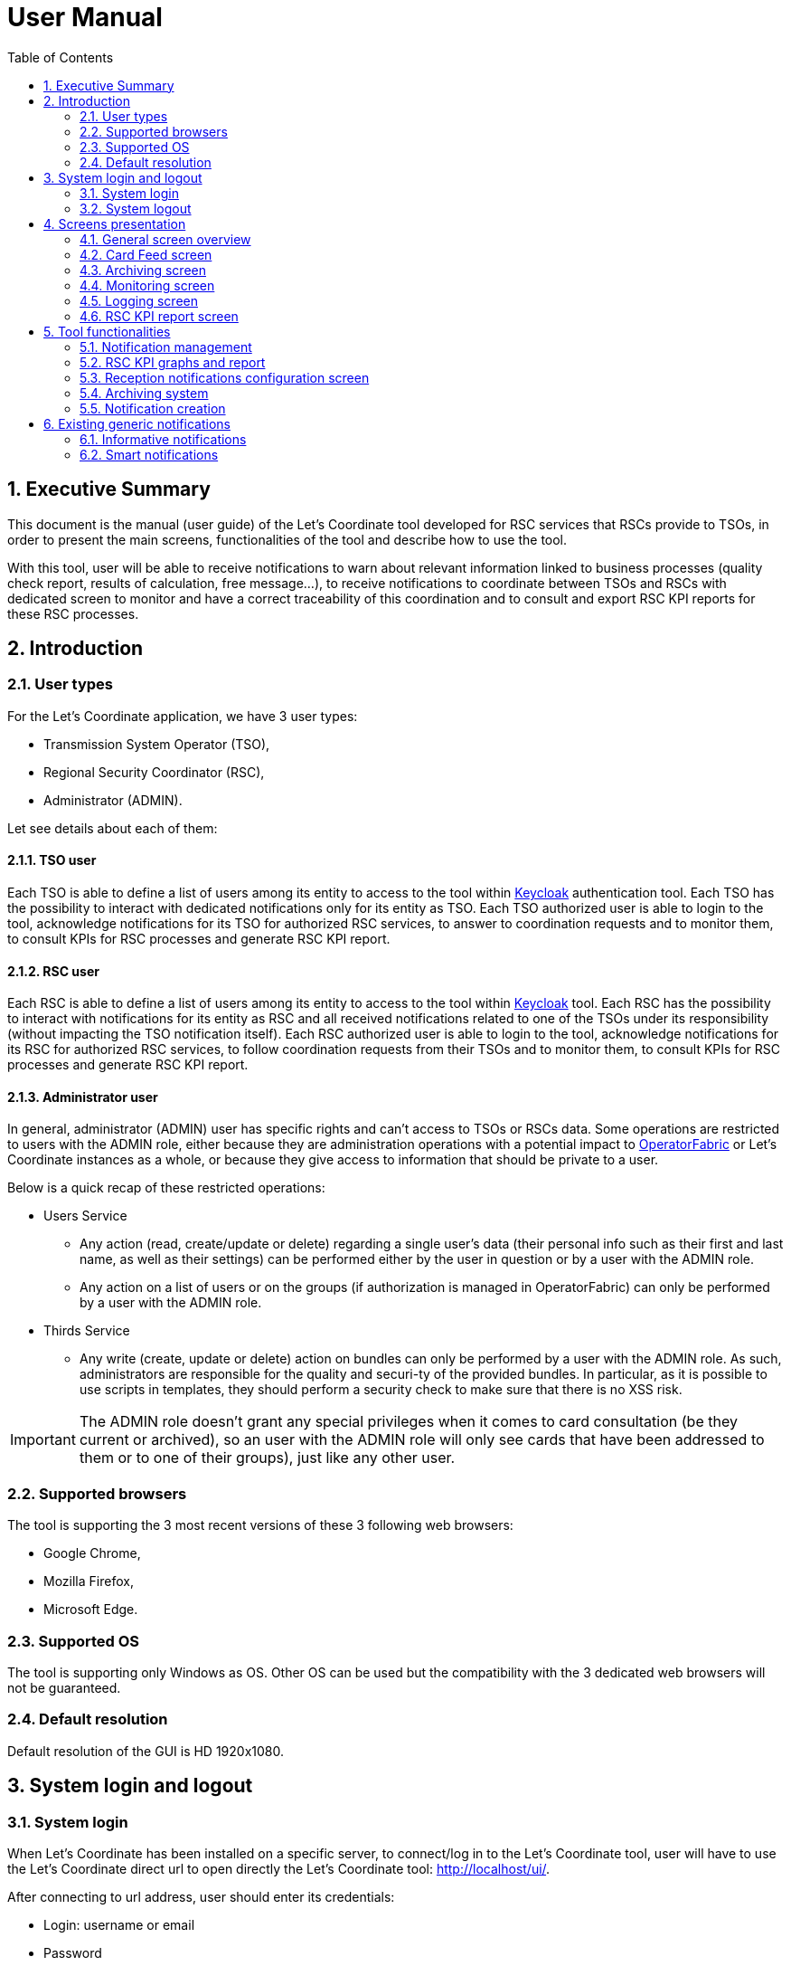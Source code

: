 // Copyright (c) 2018-2020 RTE (http://www.rte-france.com)
// Copyright (c) 2019-2020 RTE international (http://www.rte-international.com)
// See AUTHORS.txt
// This document is subject to the terms of the Creative Commons Attribution 4.0 International license.
// If a copy of the license was not distributed with this
// file, You can obtain one at https://creativecommons.org/licenses/by/4.0/.
// SPDX-License-Identifier: CC-BY-4.0

:toc: left
:sectnums:
:imagesdir: ../../asciidoc/images
:attached_docdir: ../../asciidoc/user_manual/attached_doc
:!last-update-label:

= User Manual

== Executive Summary
This document is the manual (user guide) of the Let’s Coordinate tool developed for RSC services that RSCs provide to TSOs, in order to present the main screens, functionalities of the tool and describe how to use the tool.

With this tool, user will be able to receive notifications to warn about relevant information linked to business processes (quality check report, results of calculation, free message…), to receive notifications to coordinate between TSOs and RSCs with dedicated screen to monitor and have a correct traceability of this coordination and to consult and export RSC KPI reports for these RSC processes.

== Introduction

=== User types

For the Let’s Coordinate application, we have 3 user types:

* Transmission System Operator (TSO),
* Regional Security Coordinator (RSC),
* Administrator (ADMIN).

Let see details about each of them:

==== TSO user
    
Each TSO is able to define a list of users among its entity to access to the tool within http://www.keycloak.org[Keycloak] authentication tool.
Each TSO has the possibility to interact with dedicated notifications only for its entity as TSO.
Each TSO authorized user is able to login to the tool, acknowledge notifications for its TSO for authorized RSC services, to answer to coordination requests and to monitor them, to consult KPIs for RSC processes and generate RSC KPI report.

==== RSC user

Each RSC is able to define a list of users among its entity to access to the tool within http://www.keycloak.org[Keycloak] tool.
Each RSC has the possibility to interact with notifications for its entity as RSC and all received notifications related to one of the TSOs under its responsibility (without impacting the TSO notification itself).
Each RSC authorized user is able to login to the tool, acknowledge notifications for its RSC for authorized RSC services, to follow coordination requests from their TSOs and to monitor them, to consult KPIs for RSC processes and generate RSC KPI report.


==== Administrator user

In general, administrator (ADMIN) user has specific rights and can’t access to TSOs or RSCs data.
Some operations are restricted to users with the ADMIN role, either because they are administration operations with a potential impact to http://opfab.github.io/[OperatorFabric] or Let’s Coordinate instances as a whole, or because they give access to information that should be private to a user.

Below is a quick recap of these restricted operations:

* Users Service

** Any action (read, create/update or delete) regarding a single user's data (their personal info such as their first and last name, as well as their settings) can be performed either by the user in question or by a user with the ADMIN role.
** Any action on a list of users or on the groups (if authorization is managed in OperatorFabric) can only be performed by a user with the ADMIN role.

* Thirds Service

**	Any write (create, update or delete) action on bundles can only be performed by a user with the ADMIN role. As such, administrators are responsible for the quality and securi-ty of the provided bundles. In particular, as it is possible to use scripts in templates, they should perform a security check to make sure that there is no XSS risk.

IMPORTANT: The ADMIN role doesn't grant any special privileges when it comes to card consultation (be they current or archived), so an user with the ADMIN role will only see cards that have been addressed to them or to one of their groups), just like any other user.

=== Supported browsers

The tool is supporting the 3 most recent versions of these 3 following web browsers:

* Google Chrome, 
* Mozilla Firefox, 
* Microsoft Edge.

=== Supported OS

The tool is supporting only Windows as OS.
Other OS can be used but the compatibility with the 3 dedicated web browsers will not be guaranteed.

=== Default resolution
Default resolution of the GUI is HD 1920x1080.


== System login and logout

=== System login

When Let’s Coordinate has been installed on a specific server, to connect/log in to the Let’s Coordinate tool, user will have to use the Let’s Coordinate direct url to open directly the Let’s Coordinate tool: http://localhost/ui/.

After connecting to url address, user should enter its credentials: 

* Login: username or email
* Password

Then validate with “Log In” button.
 

After login, user will be redirected to the “Feed screen” of Let’s Coordinate which is the Home screen of the tool.

image::home_screen.png[Card Feed Screen]
 
The name (last and first names) and the entity (name of TSO or RCC) will be displayed on the right part of the header.

=== System logout

To log out, user can disconnect with a specific button on the top right part of the header of the screen. 
With the little triangle button on the right of username, user can click on it to display the content and then select log out.

image::menu_user.png[Log out]

After log out, user will come back to login page.

== Screens presentation

=== General screen overview

The proposed GUI for the application is common for all screens in the application. 

image::validation_notification_negative.png[Home Screen]

* On the top of the page, you have a header with
** Menu to access to the different screens of the tool.
*** **Card Feed screen**: to receive and display the different notifications. User will have the possibilities to manage the notifications in this screen.
*** **Archiving screen**: to access to all existing notifications which are stored in the database
*** **Monitoring screen**: to monitor the status of the coordination
*** **Logging screen**: to displays logs of the relevant information about the coordination process 
*** **RSC KPI report screen**: to configure and present the relevant Key Performances Indicators (KPIs) of the RSC services (graphs and report)
*** **Card creation link** image:card_creation_menu_day.png[Card creation menu]: to create from the GUI a notification and to send it to different users (TSO and/or RSC) or group of users

** Login information menu:
*** In the top right of the page, you have the **name & company** of logged user
*** Below to the name of the logged user, **current time** for selected time zone of the day is displayed.

** User settings menu
*** *Settings screen*: to present the different settings for the user to be set (time zone, notification arrival with sounds…)
*** *Notification reception configuration screen*: to select which notifications to receive or not in the feed screen
*** *About*: to present the deployed version of the application
*** *Day mode*: to change from day to night modes or night to day modes
*** *Log out*: to log out from the application 

* A banner at the top right of the top menu indicates on which environment Let's Coordinate is installed or to give a specific name to this version of Let’s Coordinate (optional)

* Below the header, you have the content of the screen

=== Card Feed screen

The card feed screen is the place to receive and manage cards/notifications. 

image::home_screen.png[Card Feed Screen]

On this screen,

* Below the header, you have a timeline which presents when the events displayed in the notification are relevant.
* On the left of the page, you have the deck of notifications which presents all received notifications.
* On the right of the page, you have the detailed information of the notification.

==== Notification feed/deck consideration

**Global concept**

On the left part of feed screen, a deck presents all received notifications.

image::deck.png[Deck of notifications]

**Notification concepts**

Notification is an object which can support different operational information relevant for business process. Each notification has a "reduced view" to present a summary of its content, and a detailed view to see more about the notification.

There are 2 kinds of notifications which depends on the event to raise:

* **INFO**: for an informative notification, user can just acknowledge it.
* **ACTION**: for an action/smart notification when user should act (accept, reject, explanation about rejection and comment).

The color of the notification depends on the status of the card:

* **INFO** – blue: Information is received (like results of calculation are available)
* **COMPLIANT** – green: Validation has been performed successfully (like ACK is positive)
* **ACTION** required - orange – Warning: Please consider this notification and act to manage the raised situation/issue
* **ALARM** – red – Critical issues (like Process failed, validation failed)


They are 2 kinds of information inside an informative notification:

* **General information**: notification with a general information along the business period
** In such notification, a global information is applied for all business period without any specific timestamp identified
** Ex: Process success, process failed, input file positive validation…

* **Specific timestamped information**: notification with information for specific timestamps inside the business period
** In such notification, different information for dedicated timestamps are identified. Ex: 
*** Input file Negative validation => all severe errors, errors and/or warnings are detailed per timestamp
*** Input file Positive validation with warnings => All warnings are detailed per timestamp

**Arrival date and business period**

Each notification has an arrival date and a business period:

* **Arrival date** to know when this notification arrived in the system
** Example of arrival date: 19/09 13h23
* **Business period or validity period**: from when to when this information is relevant from business point of view. 
** Ex: If a process result notification arrives the 19/09 at 13h23 and concerns the Month ahead process (so for October), 
** Example of business period: 01/10 0h30 -> 31/10 23h30 included

**Notification View**

There are 2 views for a notification:

* **Reduced view** in the deck of notification
** Summary of the notification with limited information
** Depending if the card has been read or not, an eye cross out symbol appears on the right part of the notification
** Depending if the card has been acknowledged or not, a ticked symbol appears on the right part of the notification

image::ticked_ack.png[Acknowledged notification]

* *Detailed view* in the right part of the screen
** Presentation of the content of notification with detailed information
** In the detailed view, you can have different buttons to act on this notification.

In case of informative notification, you will be able to acknowledge/cancel acknowledgment of a notification:

image::negative_validation_opened_short_short.png[Detailed view]

In case of Smart notification, you will be able to answer to some questions and then send your answers to the coordination system.

image::smart_notification_details.png[Smart notification]

**Read/Unread notifications**

A new notification when arriving in the deck is always an unread notification. User can recognize it by the bold weight of the reduced view content: 

image::notification_not_read.png[Read notification]

If a user clicks on the notification for the first time, then the notification will be changed to **read** status and the bold weight will disappear.

**Notifications arrival with sound**

User have the possibility to activate (or not) a dedicated sound bell when a new notification arrives. 
Each color/severity of notification has a different sound and an user can decide to active the sound for its arrival by ticking the corresponding check box:
 
image::sounds.png[Sounds activation]

**Deck display**

On the left part of feed screen, a deck presents all received notifications based on their business period displayed in the timeline.
Displayed notifications in the deck are the ones who are valid/active referring to the dedicated timeline view meaning: if at least one minute from business period (from businessDayFrom to businessDayTo) of the notification is in-cluded in the period presented in timeline view.
Some buttons are displayed on top of the deck to perform some ordering or filtering:

image::deck_buttons.png[Deck buttons]

**Deck ordering**

Notifications in the deck are sorted by default by "Unread then date" order.
User can decide to order the notifications in the feed by arrival date or by severity/color: 

image::ordering.png[Deck ordering]

**Deck filtering**

Some filters are proposed to filter the deck of card:

* Between 2 arrival dates

image::arrival_dates_filtering.png[Filtering by arrival dates]

* Based on the type/color of the notifications
** User can ticked or un-ticked notification color he wants to see: 

image::color_filtering.png[Filtering by color]

* Status of the notifications: Acknowledged/Not acknowledged with the following menu. User can select to see:  
** all notifications (acknowledged and not acknowledged)
** only acknowledged notifications
** only not acknowledged notifications 

image::ack_not_ack.png[Ack or not ack notifications]

By default, only “Not acknowledged” notifications are displayed: As soon as a user will acknowledge a notification, it will disappear from the deck based on this filter. 


==== Timeline consideration

**Global concept**

Below the header, a timeline is proposed.
This timeline represents a spatial view of information inside the notification depending on its severity/color, the event arrival or occurrence/relevancy.

image::timeline.png[Timeline]

**Different views**

To ease the view and to match with relevant timeframe processes, 
4 different zooms are proposed:

* **7 Days** view from D-1 0h selected time until D-7 selected time – Default view
* **Week** view from Saturday 0h selected time until next Saturday 0h selected time
* **Month** view from 1st of the month 0h selected time until 1st of next month 0h selected time.
* **Year** view from 1st January 0h selected time until 1st January of next year 0h select time.
* **>>** : to move to the next period 
* **<<** : to move to the previous period

A specific button on the bottom right is dedicated to hide (or not) the timeline:

image::hide_timeline.png[Hide timeline]

When timeline is hidden, the considered business period (before it was hidden) is displayed on the left of its buttons.

For all first-time period view selection, the **selected period** will be preceded by the remaining days and hours between real time (current time) and begin of selected period (operational view). 

User can click on **>>** button to see the next period or click on **<<** button to see the previous period.
In case user was in the first-time period view selection, if user clicks on **<<**  or **>>**, then the timeline will be configured in study mode view: beginning and end of the period displayed in the timeline are referring to selected period (without representing real time if not inside the period).

**Time tick consideration**

Each time tick represents a specific date and hour. The information displayed in this tick is the information from this time tick and before the next one.

For example, if the time tick is for the 11/10 0h with 7D view (a time tick every 4h in that zoom), user will see aggregated values from 00h to 3h59. And for the time tick of 11/10 4h, information from 4h to 7h59 etc…

“Real-time” time tick displays current hour and day. It’s marked as a bold blue time tick in the timeline if it is included in the timeline view/zoom. Before real-time time tick, some days or hours are displayed in order to present some events which just passed now in the past.

image::realtime_tick.png[real time tick]

**Bubble tips in the timeline**

Bubble tips are used in the timeline to present the number of notifications detected for the dedicated time tick per categories of notification (blue, red, green or orange).

image::bubble_tips.png[bubble tips]

Ex: Here 7 red notifications have been detected, 3 orange ones… for the period between the 1st of April and the 1st of June.

The way to spatialize a notification in the timeline depends on kind of notifications. 

* In case of general information notification (notification with a general information along the business period), this information will appear as a bubble in the timeline at the arrival date
** This information will appear in the timeline at the exact time/date when the notification arrived – when the global process/quality check has been done
** Ex: if a process success notification arrived at 9h53 24/06, then the bubble will be at this time/date.
* In case of timestamped information notification (notification with information for specific timestamps inside the business period), each information for dedicated timestamp will appear with a dedicated bubble in the timeline.
** Each event (error, warning…) inside the notification will be presented with a dedicated bubble in the timeline
** Ex: if inside a negative input file validation notification, error A is detected the 25/06 12h and error B is detected the 26/06 18h, then 2 bubbles are represented: one for the error A and one for the error B at dedicated date/time.

**Visualization of content of bubble**

User can click on a bubble to see the details of events inside the bubble. A window will appear and present all summary of notifications considered in this bubble. If user selects one of the presented items, then the dedicated notification will be opened as a notification detailed view from feed screen.

image::bubble_selection.png[Bubble opening]


**Link between timeline view and notifications in the deck**

The timeline view affects the notifications in the deck as a kind of filter of them:

* Each notification in the deck has a business period (businessDayFrom – businessDayTo). 
* If the business period of notification is included in the timeline period (timeline from – timeline to), then the notification will appear in the deck. 
** It can happen that a notification is not represented in the timeline as its arrival date/hour is not included in timeline view but as its business period is still included in the timeline period/view, the notification stays in the deck of notifications.
* If the business period of notification isn’t anymore included in the timeline period/view, then the notification will be moved to archiving system.

**Logged username, current time and user settings**

In the right part of the header the following information is presented: the name (first and last name) of logged user, its company and the current time for selected time zone: With the little triangle button, user can click on it in order to open the "User settings" panel. In this menu, different screens are proposed to display the settings of this user  the "notification reception configuration" panel, information about the application version, to change the day/night mode or to logout.

image::menu_user_only.png[User menu]
 
* Settings at user level screen

In this screen, user can decide to change its time zone based on a proposed list of European cities: all hours in the tool will be updated referring to this time zone.

image::user_settings.png[User settings]

* Notification reception configuration screen

This screen displays a panel to select which notification user wants to see and receive or not.

image::notification_reception_configuration.png[Notification reception configuration]

* About screen

When selecting “About”, versions of deployed tools are displayed.

image::about_section.png[About section]

* Day/night mode

This functionality is used to change the color of the background of the tool by using a dedicated menu item:

* **Day mode** menu item to switch background to day mode with light colors

image::day_mode_menu.png[Day mode]

* **Night mode** menu item to switch background to night mode with dark colors

image::night_mode_menu.png[Night mode]

Example for the feed screen:

image::night_mode.png[Night mode]
image::day_mode.png[Day mode]

=== Archiving screen

This screen displays all past and current received notifications. User is able to search among all notifications available by using filters based on:

* Service: name of RSC service (CGM, CSA, CCC, OPC, STA…)
* Process: list of sub item under the selected service
* State: status of the notification for selected service and process
* Tags: types of notificationto search notification by keywords
** RSC Process (CGM, CSA, CCC, OPC, STA…)
** Kind of notification per process (CSA process success, CSA process failed…)
* Published date & hour of the notification: publish from and publish to
* Business period date & hour inside of the notification content: active from and active to

=== Monitoring screen

This screen allows each user (TSO and RSC) to monitor the status of coordination.

2 views are proposed for this screen

* *General view* : main information about the coordination's status in live
** by selecting the right coordination from the table, the user can open the detailed view
** It is possible to export the coordinations' information as xlsx file

image::monitoring_screen_general_view_full.png[Monitoring screen general view]

* *Detailed view* : details from the selected coordination cases with display of the different answers of each TSO (updated in live if coordination process is still running)

image::monitoring_screen_detailed_view.png[Monitoring screen detaild view]

=== Logging screen

This screen displays logs of the relevant information about the coordination process:

* *New* request for coordination/validation
* *Reception of answers from TSOs* to this coordination/validation
* *Final result notification*
* Reception of input file to describe the expected coordination/validation
* Sending of output file with results of this coordination/validation

It is possible to export the logs as xlsx file

image::logging_screen_full.png[Logging screen]

=== RSC KPI report screen 

This screen displays the relevant Key Performance Indicators (KPIs) for business processes.

It’s composed of two parts:

* **Configuration RSC KPI report screen**: This screen proposes settings to configure the report user want to see. When the settings are set, then click on “Submit” button to display the report. User can choose:
** Which RSC service?
*** List of RSC service registered is proposed
** Granularity / Period: 
*** Granularity of the information: Daily or Yearly
*** Period: select the business period 
**** When granularity is Daily: from start day to end day 
**** When granularity is Yearly: from start year to end year 
** Which area (RSC or Region/CCR) is concerned?
*** User should decide to see the information per RSC or per Region/CCR but not together.
*** If granularity is Daily: user should select or “Pan-EU”ropean to see the global value of this KPI or one of the RSC or one of the Regions/CCRs.If granularity is Yearly: user can select multiple choices in the same category:
**** Pan Eu from RSC part + 1 or multiple RSC 
**** or Pan-Eu from Regions/CCRs + 1 or multiple regions/CCRs
** Which kind of KPIs?
*** Global performance (Pan European KPI which are not linked for any RSC or Region/CCR) and/or Business (KPI relevant for the concerned area: RSC or regions)?

image::RSC_KPI_config.png[RSC KPI config]

* **RSC KPI display screen**: In this screen all graphs about KPI based on user configuration will be displayed. For every graph, user can add a comment below the graph itself. User has the possibility to export the graphs with comments as a pdf report by clicking on the pdf icon or export data (data only without graphs) as an Excel report by clicking on the Excel icon at the bottom. In case of pdf export, comments will be displayed.

image::RSC_KPI_graphs.png[RSC KPI graphs]

== Tool functionalities

=== Notification management

**Notification reception**

A notification appears in the card deck and displays a bubble in the timeline (depending on type of card)

image::notification_never_open.png[Notification never open]

**Open a notification**

User can click on a notification in the deck to open the detailed content

image::notification_opened.png[Notification open]

It’s also possible to see the dedicated notification in a larger/full screen with this button: image:notification_opened_resizing_button.png[Notification opened resizing button]

**Acknowledge a notification**

With action buttons present in detailed view, user can act on the card (acknowledge it if card type is information or accept/refuse it if card type is action).

Ex: For informative notification, user is able to acknowledge the notification to keep track of its reading. After a performed acknowledgement, notification will disappear from the deck. The only way to see it again is to consult the Archiving screen or to update the default filter which only shows the “not acknowledged” notifications.

image::acknowledge_notification_opened.png[Acknowledge notification opened]

=== RSC KPI graphs and report

**Set RSC KPI graphs**

The user chooses the RSC service, the data granularity (daily or yearly), the period (starting and ending dates), the RSC or Region, and the KPI data type (Global performance and/or Business process):

image::RSC_KPI_config_details_daily.png[Set RSC KPIs]

**Selection of RSC service selection**

This selection allows to choose which RSC services KPIs should be displayed:

* CGM,
* CSA,
* CCC,
* OPC,
* STA,
* etc...

Only 1 service can be selected

**Data Granularity selection**

User should select the granularity of data. This to see the data with a daily granularity (one value per day if existing) or yearly (one value per year if existing).
 
**Period selection**

User selects the period from 1 day to 5 years. 

When data granularity is daily, we recommend to not use more than 1 year period.

**election of area: RSC or Region**

This selection will filter data for the concerned area: for one RSC or one Region/CCR, or general in case of Pan-EU (Pan-European).

* If granularity is Daily: user should select
** or “Pan-Eu”ropean to see the global value of this KPI 
** or one of the RSC (not possible to select multiple RSC together)
** or one of the Regions/CCRs. (not possible to select multiple Regions/CCRs together)

* If granularity is Yearly: user can select one or multiple choices in the same category:
** RSC category ; “Pan Eu”, 1 or multiple RSCs together
** or Region category: “Pan-Eu”, 1 or multiple Regions/CCRs together

**Data type selection**

Figures depends on selected type of KPIs:

* If global performances KPIs: no difference if user selects a RSC or all RSC, only global KPIs here,
* If business KPIs: these KPIs are different for each RSC or each Region/CCR as data are correlated to TSOs under responsibility of each RSC or TSOs linked to each Region/CCR.

**RSC KPI graphs in GUI**

User can see dedicated RSC KPIs graphs in GUI and can add some comments below each graph.

image::RSC_KPI_graphs_multiyear.png[RSC KPI graphs]

**Export KPI report**

The user can export KPI in pdf format by clicking on the dedicated button (pdf report will contain the comments if provided by user). It can also download report in xlsx to export only the values (no graphs).

image::RSC_KPI_export.png[RSC KPI export]

RSC KPI report - pdf sample:

link:attached_doc/serviceA_allKpis_7RSCs_2021_2025.pdf[RSC KPI report - pdf sample]

RSC KPI report - xlsx sample:

link:attached_doc/serviceA_allKpis_7RSCs_2021_2025.xlsx[RSC KPI report - xlsx sample]

=== Reception notifications configuration screen

Reception of the notifications is configurable for each RSC service.

image::notification_reception_configuration.png[Notification reception configuration]

For each RSC process, a specific menu allows each user to determine which notification he wants to receive: 

* If the notification is ticked, then user will receive it,
* If not, user will not receive it.

By confirming its choice with dedicated button, user will update its default settings. These settings will be applied directly in the feed screen.

=== Archiving system

User has the possibility to consult all received notifications in Archiving screen:

image::archive_screen_empty.png[Archive screen empty]

The screen is composed of 3 different components:

* Research parameters
* Found notifications list
* Detailed view of notification

**Research parameters**

User can decide to set up some filters or not and see dedicated cards by clicking on search button  

Different available filters are:

* Service = user can select the RSC service
* Process = user can select process related to selected RSC service
* State = user can select state for the selected process
* Tags = user can enter a keyword
* Published date & hour: 
** publish from = all notifications published from this date/hour
** publish to = all notifications published before this date/hour
* Business period date & hour: active from and active to
** active from = all notifications where business period is active at least in one hour from this date/hour
** active to = all notifications where business period is active at least in one hour from this date/hour 

image::archive_screen_full.png[Archive screen]

**Found list of notification**

List of notification found in the database will appears as a list. In case of multiple pages, user can change from one page to another one with dedicated buttons.

**Detailed view of notification**

User can open a notification in detailed view to consult them more in details by clicking on it.

=== Notification creation

The goal of this screen is to create a notification from Let’s Coordinate GUI and to send this notification to other users.

A specific button on the top right is dedicated to open the card creation screen

image:card_creation_menu.png[Card creation menu]

==== Settings view

When clicking the card creation button, the following screen is opened:

image:card_creation_empty.png[Card creation empty screen]

In this screen, the user is invited to select/fill the required fields:

* *Service:* the list of RSC services (CSA,  CCC, …)
* *Process:* the list of process related to selected service 
* *State:* the list of state related to selected process 

For each combination of Service/Process/State, the displayed fields will be different and are customizable.

But some fields are mandatory:

* *Severity:* Allow the changing of the card's color according to the severity of the card (Alarm, Action, compliant, information).
* *Start date:* The notification's business start date
* *End date:* The notification’s business end date. By default the end date value is the start date +24h.
* *Recipients:* The list of users (TSOs and/or RSCs) or/and group of users (all users, per TSO, per RSC, per CCR/region, per RSC, all TSOs, all RSCs) for whom the notification will be sent. If no recipient chosen, the notification will be sent only to the user who created it.
* *Message:* The text message of thise notification to send to other users (TSOs or/and RSCs)
* *Conference subject:* The subject of the conference. When this field is filled, the "Link of conference" field will be required.
* *Link of conference:* The url address/link of the conference. When this field is filled, the "Conference subject" field will be required.
* *Report name:* The name of the report. When this field is filled, the "Link of report" field will be required.
* *Link of report:* The url address/link of the report. When this field is filled, the "Report name" field will be required.

image:card_creation_filled.png[Card creation filled screen]

==== Preview function

After filling the required fields, the user should click on the "see before sending" button in order to verify the card's content before sending. Once the verification is done, the "send" button allow the sending of the card.

image:card_creation_preview.png[Card creation preview screen]

==== Created notification display

A sample of a created notification from Let’s Coordinate GUI is displayed:

image:card_creation_opened_short.png[Card creation preview screen]

== Existing generic notifications

=== Informative notifications

Depending on the business process, notifications will be different and adapted to each business process.

6 generic notifications are identified:

* **Process success**: This notification is emitted as soon as a process finished a step of the RSC process which was successful. This notification can present some files as process results to be downloaded. Color = BLUE.
+
image::process_successful_opened_short.png[Process successful]

* **Process failed**: This notification is emitted as soon as a process finished a step of the process wich was not successful or failed to finish the process step. This notification can present some files as process failure information to be downloaded. Color = RED.
+
image::process_failed_opened_short.png[Process failed]

* *Validation of input file*: This notification is emitted as soon as a validation of an input file has been performed by a business RSC/TSO tool and a dedicated ACK has been generated. There are 3 possible results:

+
--
** *Positive validation*: in case the input file is correct. Color = GREEN
--
image::positive_validation_opened_short.png[Positive validation]

+
--
** *Positive validation with warnings*: in case the input file is correct but has some warnings. Color = ORANGE
--
image::positive_validation_with_warning_opened_short.png[Positive validation with warnings]

+
--
** **Negative validation**: in case the input file failed the validation as detected errors. Color = RED
--
image::negative_validation_opened_short.png[Negative validation]

* **User created notification**: in case a user create a notification from the GUI
+
image:card_creation_opened_short.png[Card creation preview screen]

=== Smart notifications

* **Coordination Notifications**:

For some processes, different TSOs will have to give their advice about a common question asked to different TSOs. This behavior is considered as a Coordination function. 

In different steps :

. QUESTION: Smart notification is issued to ask TSOs to answer to one or multiple questions. Color = ORANGE
+
image::smart_notification.png[Smart notification]

. Each time a TSO answers then the orange notification is updated with his response.
+
image::coordination_with_tso_answers.png[Smart notification TSO answers]

. End of coordination QUESTION: 2 cases:

* End because all TSOs participating in this coordination provided their answers to the question.

* End because of LTTD (Last Time To Decide) reached: a coordination can stop when the deadline (LTTD) is reached.

+
image::coordination_with_tso_answers_lttd.png[Smart notification TSO answers]

. RESULTS of COORDINATION : When coordination QUESTION is ended, an INFORMATIVE notification is issued automatically to present the results of the coordination : 2 cases:
+
--
* All answers provided are “Validated”, then the notification is green
--

+
image::coordination_result_validated.png[Smart notification result validated]

+
--
* At least 2 answers are different, then the notification is red.
--
image::coordination_result_not_validated.png[Smart notification result not validated]
